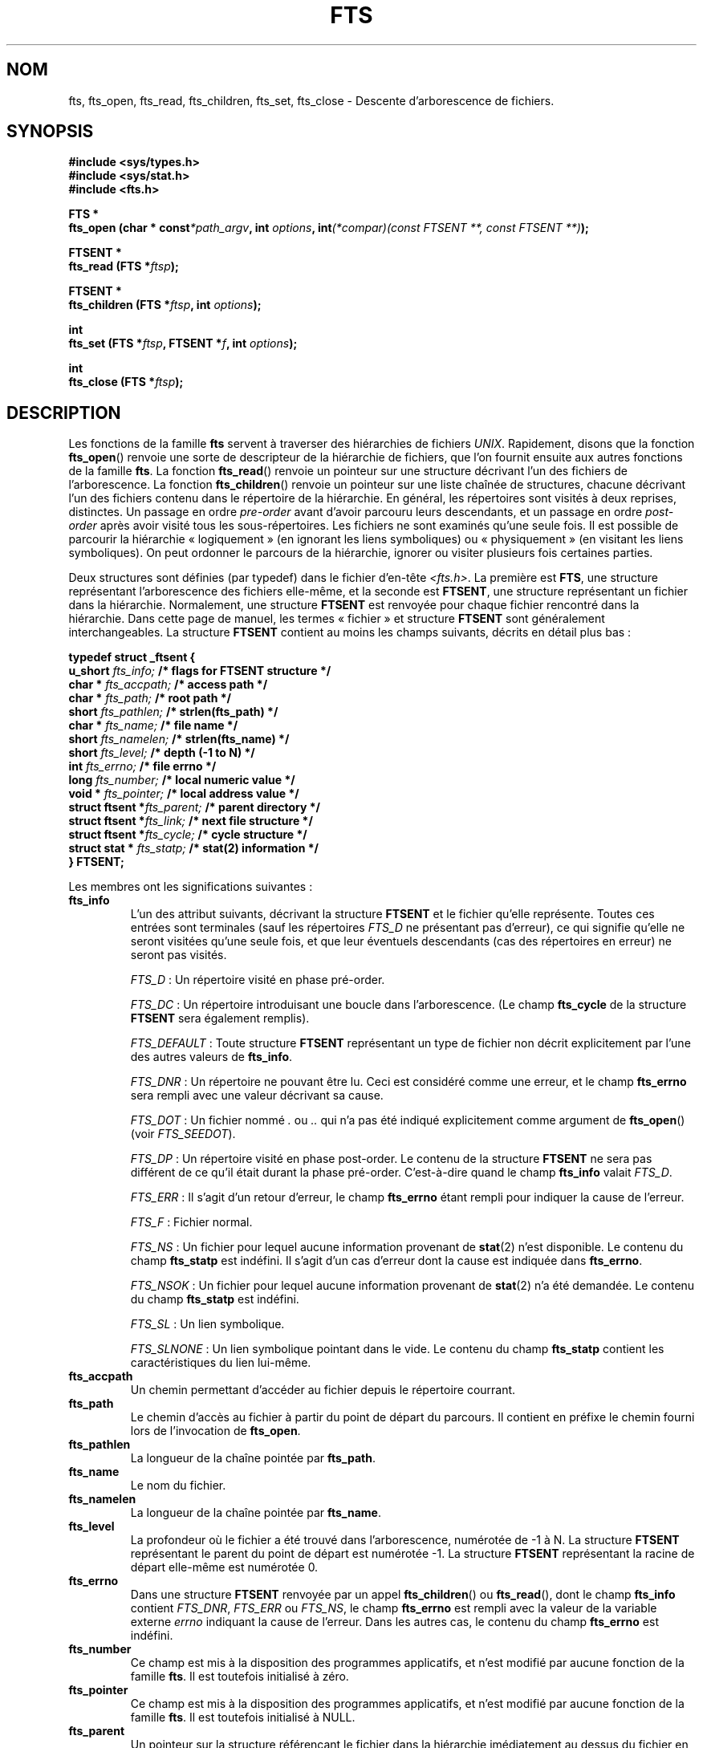 .\"	$NetBSD: fts.3,v 1.13.2.1 1997/11/14 02:09:32 mrg Exp $
.\"
.\" Copyright (c) 1989, 1991, 1993, 1994
.\"	The Regents of the University of California.  All rights reserved.
.\"
.\" Redistribution and use in source and binary forms, with or without
.\" modification, are permitted provided that the following conditions
.\" are met:
.\" 1. Redistributions of source code must retain the above copyright
.\"    notice, this list of conditions and the following disclaimer.
.\" 2. Redistributions in binary form must reproduce the above copyright
.\"    notice, this list of conditions and the following disclaimer in the
.\"    documentation and/or other materials provided with the distribution.
.\" 3. All advertising materials mentioning features or use of this software
.\"    must display the following acknowledgement:
.\"	This product includes software developed by the University of
.\"	California, Berkeley and its contributors.
.\" 4. Neither the name of the University nor the names of its contributors
.\"    may be used to endorse or promote products derived from this software
.\"    without specific prior written permission.
.\"
.\" THIS SOFTWARE IS PROVIDED BY THE REGENTS AND CONTRIBUTORS ``AS IS'' AND
.\" ANY EXPRESS OR IMPLIED WARRANTIES, INCLUDING, BUT NOT LIMITED TO, THE
.\" IMPLIED WARRANTIES OF MERCHANTABILITY AND FITNESS FOR A PARTICULAR PURPOSE
.\" ARE DISCLAIMED.  IN NO EVENT SHALL THE REGENTS OR CONTRIBUTORS BE LIABLE
.\" FOR ANY DIRECT, INDIRECT, INCIDENTAL, SPECIAL, EXEMPLARY, OR CONSEQUENTIAL
.\" DAMAGES (INCLUDING, BUT NOT LIMITED TO, PROCUREMENT OF SUBSTITUTE GOODS
.\" OR SERVICES; LOSS OF USE, DATA, OR PROFITS; OR BUSINESS INTERRUPTION)
.\" HOWEVER CAUSED AND ON ANY THEORY OF LIABILITY, WHETHER IN CONTRACT, STRICT
.\" LIABILITY, OR TORT (INCLUDING NEGLIGENCE OR OTHERWISE) ARISING IN ANY WAY
.\" OUT OF THE USE OF THIS SOFTWARE, EVEN IF ADVISED OF THE POSSIBILITY OF
.\" SUCH DAMAGE.
.\"
.\"     @(#)fts.3	8.5 (Berkeley) 4/16/94
.\" Traduction 01/09/2000 par Christophe Blaess (ccb@club-internet.fr)
.\" Màj 21/07/2003 LDP-1.56
.\" Màj 01/05/2006 LDP-1.67.1
.\"
.TH FTS 3 "16 avril 1994" LDP "Manuel du programmeur Linux"
.SH NOM
fts, fts_open, fts_read, fts_children, fts_set, fts_close \- Descente d'arborescence de fichiers.
.SH SYNOPSIS
.nf
.B #include <sys/types.h>
.B #include <sys/stat.h>
.B #include <fts.h>
.sp
.B  FTS *
.BI "fts_open (char * const" "*path_argv" ", int " "options" ", int"  "(*compar)(const FTSENT **, const FTSENT **)" ");"
.sp
.B  FTSENT *
.BI "fts_read (FTS *" "ftsp" ");"
.sp
.B  FTSENT *
.BI "fts_children (FTS *" "ftsp" ", int " "options" ");"
.sp
.B  int
.BI "fts_set (FTS *" "ftsp" ", FTSENT *" "f" ", int " "options" ");"
.sp
.B  int
.BI "fts_close (FTS *" "ftsp" ");"
.fi
.SH DESCRIPTION
Les fonctions de la famille
.B fts
servent à traverser des hiérarchies de fichiers
.IR UNIX .
Rapidement, disons que la fonction
.BR fts_open ()
renvoie une sorte de descripteur de la hiérarchie de fichiers, que l'on fournit
ensuite aux autres fonctions de la famille
.BR fts .
La fonction
.BR fts_read ()
renvoie un pointeur sur une structure décrivant l'un des fichiers de l'arborescence.
La fonction
.BR fts_children ()
renvoie un pointeur sur une liste chaînée de structures, chacune décrivant l'un des
fichiers contenu dans le répertoire de la hiérarchie.
En général, les répertoires sont visités à deux reprises, distinctes. Un passage en ordre
.I pre-order
avant d'avoir parcouru leurs descendants, et un passage en ordre
.I post-order
après avoir visité tous les sous-répertoires.
Les fichiers ne sont examinés qu'une seule fois.
Il est possible de parcourir la hiérarchie «\ logiquement\ » (en ignorant les liens symboliques) ou
«\ physiquement\ » (en visitant les liens symboliques). On peut ordonner le parcours de la hiérarchie,
ignorer ou visiter plusieurs fois certaines parties.
.PP
Deux structures sont définies (par typedef) dans le fichier d'en-tête
.IR <fts.h> .
La première est
.BR FTS ,
une structure représentant l'arborescence des fichiers elle-même,
et la seconde est
.BR FTSENT ,
une structure représentant un fichier dans la
hiérarchie.
Normalement, une structure
.B FTSENT
est renvoyée pour chaque fichier
rencontré dans la hiérarchie.
Dans cette page de manuel, les termes «\ fichier\ » et structure
.B FTSENT
sont généralement
interchangeables.
La structure
.B FTSENT
contient au moins les champs suivants, décrits en détail
plus bas\ :
.sp
.nf
.B  "typedef struct _ftsent {"
.BI "    u_short " "fts_info;          " "/* flags for FTSENT structure */"
.BI "    char *  " "fts_accpath;       " "/* access path */"
.BI "    char *  " "fts_path;          " "/* root path */"
.BI "    short   " "fts_pathlen;       " "/* strlen(fts_path) */"
.BI "    char *  " "fts_name;          " "/* file name */"
.BI "    short   " "fts_namelen;       " "/* strlen(fts_name) */"
.BI "    short   " "fts_level;         " "/* depth (\-1 to N) */"
.BI "    int     " "fts_errno;         " "/* file errno */"
.BI "    long    " "fts_number;        " "/* local numeric value */"
.BI "    void *  " "fts_pointer;       " "/* local address value */"
.BI "    struct ftsent *" "fts_parent; " "/* parent directory */"
.BI "    struct ftsent *" "fts_link;   " "/* next file structure */"
.BI "    struct ftsent *" "fts_cycle;  " "/* cycle structure */"
.BI "    struct stat *  " "fts_statp;  " "/* stat(2) information */"
.B  "} FTSENT;"
.fi
.PP
Les membres ont les significations suivantes\ :
.TP
.B fts_info
L'un des attribut suivants, décrivant la structure
.B FTSENT
et le fichier
qu'elle représente.
Toutes ces entrées sont terminales (sauf les répertoires
.I FTS_D
ne présentant pas d'erreur), ce qui signifie
qu'elle ne seront visitées qu'une seule fois, et que leur
éventuels descendants (cas des répertoires en erreur) ne seront pas visités.
.sp
.IR FTS_D "\ :"
Un répertoire visité en phase pré-order.
.sp
.IR FTS_DC "\ :"
Un répertoire introduisant une boucle dans l'arborescence.
(Le champ
.B fts_cycle
de la structure
.B FTSENT
sera également remplis).
.sp
.IR FTS_DEFAULT "\ :"
Toute structure
.B  FTSENT
représentant un type de fichier non décrit explicitement par
l'une des autres valeurs de
.BR fts_info .
.sp
.IR FTS_DNR "\ :"
Un répertoire ne pouvant être lu.
Ceci est considéré comme une erreur, et le champ
.B fts_errno
sera rempli avec une valeur décrivant sa cause.
.sp
.IR FTS_DOT "\ :"
Un fichier nommé
.IR "." " ou " ".."
qui n'a pas été indiqué explicitement comme argument de
.BR fts_open ()
(voir
.IR FTS_SEEDOT ).
.sp
.IR FTS_DP "\ :"
Un répertoire visité en phase post-order. Le contenu de la
structure
.B FTSENT
ne sera pas différent de ce qu'il était
durant la phase pré-order. C'est-à-dire quand le champ
.B fts_info
valait
.IR FTS_D .
.sp
.IR FTS_ERR "\ :"
Il s'agit d'un retour d'erreur, le champ
.B fts_errno
étant rempli pour indiquer la cause de l'erreur.
.sp
.IR FTS_F "\ :"
Fichier normal.
.sp
.IR FTS_NS "\ :"
Un fichier pour lequel aucune information provenant de
.BR stat (2)
n'est disponible. Le contenu du champ
.B fts_statp
est indéfini. Il s'agit d'un cas d'erreur dont la cause est indiquée dans
.BR fts_errno .
.sp
.IR FTS_NSOK "\ :"
Un fichier pour lequel aucune information provenant de
.BR stat (2)
n'a été demandée. Le contenu du champ
.B fts_statp
est indéfini.
.sp
.IR FTS_SL "\ :"
Un lien symbolique.
.sp
.IR FTS_SLNONE "\ :"
Un lien symbolique pointant dans le vide.
Le contenu du champ
.B fts_statp
contient les caractéristiques du lien lui-même.
.TP
.B fts_accpath
Un chemin permettant d'accéder au fichier depuis le répertoire courrant.
.TP
.B fts_path
Le chemin d'accès au fichier à partir du point de départ du parcours.
Il contient en préfixe le chemin fourni lors de l'invocation de
.BR fts_open .
.TP
.B fts_pathlen
La longueur de la chaîne pointée par
.BR fts_path .
.TP
.B fts_name
Le nom du fichier.
.TP
.B fts_namelen
La longueur de la chaîne pointée par
.BR fts_name .
.TP
.B fts_level
La profondeur où le fichier a été trouvé dans l'arborescence, numérotée de \-1 à N.
La structure
.B FTSENT
représentant le parent du point de départ est numérotée \-1.
La structure
.B FTSENT
représentant la racine de départ elle-même est numérotée 0.
.TP
.B fts_errno
Dans une structure
.B  FTSENT
renvoyée par un appel
.BR fts_children ()
ou
.BR fts_read (),
dont le champ
.B fts_info
contient
.IR FTS_DNR ,
.I FTS_ERR
ou
.IR FTS_NS ,
le champ
.B  fts_errno
est rempli avec la valeur de la variable externe
.I errno
indiquant la cause de l'erreur.
Dans les autres cas, le contenu du champ
.B fts_errno
est indéfini.
.TP
.B fts_number
Ce champ est mis à la disposition des programmes applicatifs, et
n'est modifié par aucune fonction de la famille
.BR fts .
Il est toutefois initialisé à zéro.
.TP
.B fts_pointer
Ce champ est mis à la disposition des programmes applicatifs, et
n'est modifié par aucune fonction de la famille
.BR fts .
Il est toutefois initialisé à NULL.
.TP
.B fts_parent
Un pointeur sur la structure
.Fa FTSENT
référençant le fichier dans la hiérarchie imédiatement
au dessus du fichier en cours, c'est-à-dire le répertoire auquel il appartient.
Une structure
.B fts_parent
pour le point d'entrée initial est également fournie, mais seuls ses membres
.BR fts_level ,
.B fts_number
et
.BR fts_pointer
sont garantis d'être initialisés.
.TP
.B fts_link
Au retour de la fonction
.BR fts_children (),
le champ
.B fts_link
pointe sur la structure suivante dans la liste chaînée des membres du répertoires,
liste terminée par un NULL.
Dans les autres situations, le contenu du champ
.B fts_link
est indéterminé.
.TP
.B fts_cycle
Si un répertoire introduit une boucle dans la hiérarchie (voir
.IR FTS_DC ),
soit à cause d'un lien physique entre deux répertoires, soit à cause d'un lien
symbolique pointant vers un répertoire, le champ
.B fts_cycle
pointera vers la structure
.B  FTSENT
de la hiérarchie qui référence le même fichier que celui représenté par la structure
.BR FTSENT .
Sinon, le contenu du champ
.B fts_cycle
est indéfini.
.TP
.B fts_statp
Un pointeur vers les informations fournies par
.BR stat (2)
pour le fichier.
.PP
Un tampon unique est utilisé pour tous les chemins d'accès de tous les fichiers
de la hiérarchie.
Ainsi, les champs
.B  fts_path
et
.B fts_accpath
ne sont assurés d'être terminés par un caractère nul
.B que
pour le dernier fichier renvoyé par
.BR fts_read .
.\" To use these fields to reference any files represented by other
.\" .B FTSENT
.\" structures will require that the path buffer be modified using the
.\" information contained in that
.\" .B  FTSENT
.\" structure's
.\" .B  fts_pathlen
.\" field.
.\" Any such modifications should be undone before further calls to
.\" .B  fts_read
.\" are attempted.
Le champ
.B fts_name
est toujour terminé par un caractère nul.
.SH FTS_OPEN
La fonction
.BR fts_open ()
reçoit un pointeur vers une table de chaînes de caractères représentant
un ou plusieurs chemins décrivant la hiérarchie de fichiers à traverser.
Cette table doit se terminer par un pointeur
.BR NULL .
.PP
Il existe un certain nombre d'options, dont au moins une est obligatoire
.RB ( FTS_LOGICAL
ou
.BR FTS_PHYSICAL ).
Les options sont sélectionnées par un
.B OU
logique entre les valeurs suivantes\ :
.TP
.IR FTS_COMFOLLOW "\ :"
Tout lien symbolique spécifié comme racine du parcours sera immédiatement
suivi (déréférencé), que l'option
.I  FTS_LOGICAL
soit aussi indiquée ou non.
.TP
.IR FTS_LOGICAL "\ :"
Renvoyer des structures
.B  FTSENT
concernant les cibles des liens symboliques plutôt que
les liens eux-mêmes. Avec cette option, les seuls liens
symboliques pour lesquels une structure
.B FTSENT
est renvoyée sont ceux pointant dans le vide.
Il
.B faut
préciser soit
.IR  FTS_LOGICAL ,
soit
.IR FTS_PHYSICAL .
.TP
.IR FTS_NOCHDIR "\ :"
Pour optimiser les performances, les fonctions
.BR fts ()
changent de répertoire au cours de la traversée de la hiérarchie de fichiers.
En contrepartie, l'application ne peut pas savoir à l'avance où elle se
trouve durant la traversée. L'option
.I FTS_NOCHDIR
supprime cette optimisation et les fonctions
.B fts
ne changeront pas de répertoire de travail.
Remarquez que les applications ne doivent pas modifier elles-même le répertoire
de travail et essayer d'accéder aux fichiers sans que l'option
.I FTS_NOCHDIR
ne soit spécifiée et que des chemins d'accès absolus soit transmis à
.BR fts_open ().
.TP
.IR FTS_NOSTAT "\ :"
Par défaut, les structures
.B FTSENT
renvoyées contiennent les caractéristiques (voir le champ
.BR statp )
de chaque fichier visité.
Cette option relâche cette contrainte pour optimiser les performances,
en autorisant les fonctions
.B fts
à remplir le champ
.B fts_info
avec
.I FTS_NSOK
et laisser le contenu du membre
.B statp
indéfini.
.TP
.IR FTS_PHYSICAL "\ :"
Les structures
.B  FTSENT
renvoyées concerneront les liens symboliques eux-mêmes
et non pas leurs cibles.
Il
.B faut
indiquer soit
.IR FTS_LOGICAL ,
soit
.I FTS_PHYSICAL
à la fonction
.BR fts_open ().
.TP
.IR FTS_SEEDOT "\ :"
Par défaut, à moins d'être fournis explicitement en argument à
.BR fts_open (),
tout fichier nommé
.I .
ou
.I ..
rencontré dans la hiérarchie est ignoré.
Avec cette option, les routines
.B fts
renvoient des structures
.B FTSENT
pour ces fichiers.
.TP
.IR FTS_XDEV "\ :"
Cette option empêche
.B fts
de descendre dans les répertoires se trouvant sur un périphérique différent
de celui dans lequel le parcours a commencé.
.PP
L'argument
.I compar
spécifie une fonction définie par l'utilisateur pour ordonner la traversée de la hiérarchie.
Elle prend en argument deux pointeurs sur des pointeurs sur des structures
.BR FTSENT ,
et doit renvoyer une valeur négative, nulle, ou positive pour indiquer que le fichier
représenté par le premier argument doit venir avant, à n'importe quel moment, ou après
le fichier référencé par le second argument.
Les champs
.BR fts_accpath ,
.B fts_path
et
.B fts_pathlen
des structures
.B FTSENT
ne doivent
.B jamais
être utilisés dans cette comparaison.
Si le champ
.B fts_info
contient
.I FTS_NS
ou
.IR FTS_NSOK ,
le membre
.B fts_statp
ne doit pas être utilisé non plus.
Si l'argument
.I compar
est
.IR NULL ,
l'ordre de traversée des répertoires est celui de l'argument
.B path_argv
pour les racines, et l'ordre interne des répertoires pour le reste.
.SH FTS_READ
La fonction
.BR fts_read ()
renvoie un pointeur sur une structure
.B FTSENT
décrivant un fichier de la hiérarchie.
Les répertoires lisibles et ne causant pas de boucles sont parcourus au moins
deux foix, une fois en phase pré-order, et une en phase post-order.
Les autres fichiers ne sont examinés qu'une seule fois.
Les liens physiques entre répertoires qui ne causent pas de boucles, ou les liens
symboliques vers des liens symboliques peuvent entrainer des fichiers visités plus
d'une fois, ou des répertoires plus de deux fois.
.PP
Si tous les membres de la hiérarchie ont été examinés,
.BR fts_read ()
renvoie
.I  NULL
et remplit la variable externe
.I errno
avec un 0.
Si une erreur sans rapport avec un fichier particulier se produit,
.BR fts_read ()
renvoie
.I NULL
et remplit
.B errno
en conséquence.
Si une erreur concernant le fichier en cours se produit, un pointeur sur une structure
.B FTSENT
est renvoyé, et
.I errno
peut ou non être rempli (voir
.B fts_info ) .
.PP
Les structures
.B FTSENT
renvoyées par
.BR fts_read ()
peuvent être écrasées après un appel à
.BR fts_close ()
sur le même descripteur de hiérarchie ou après un appel à
.BR fts_read ()
sur la même hiérarchie, sauf si elles représentent un répertoire, auquel cas
elles ne seront pas écrasées avant l'appel
.BR fts_read ()
renvoyant la structure
.B FTSENT
du répertoire en phase post-order.
.SH FTS_CHILDREN
La fonction
.BR fts_children ()
renvoie un pointeur sur la structure
.B FTSENT
décrivant la première entrée d'une liste chaînée terminée par un NULL et
représentant les fichiers se trouvant dans le répertoire indiqué par la dernière structure
.B FTSENT
renvoyée par un appel
.BR fts_read ().
La liste est chaînée par le biais du membre
.B fts_link
de la structure
.BR FTSEN ,
et est ordonnée suivant la routine de comparaison fournie par l'utilisateur, si elle existe.
Des appels répétés à
.BR fts_children ()
recréeront la liste chaînée.
.PP
Un cas particulier se présente si
.BR fts_read ()
n'a pas encore été appelée pour cette hiérarchie. Alors,
.BR fts_children ()
renverra un pointeur sur les fichiers du répertoire logique transmis
.BR fts_open (),
c'est-à-dire les arguments fournis à
.BR fts_open ().
Sinon, si la structure
.B  FTSENT
la plus récemment renvoyée par
.BR fts_read ()
n'est pas un répertoire visité en phase pré-order, ou si le répertoire
ne contient aucun fichier,
.BR fts_children ()
renvoie
.I NULL
et met la variable externe
.I errno
à zéro.
Si une erreur se produit,
.BR fts_children ()
renvoie
.I NULL
et remplit
.I errno
en conséquence.
.PP
Les structures
.B FTSENT
renvoyées par
.BR fts_children ()
peuvent être écrasées après un appel
.BR fts_children (),
.BR fts_close ()
ou
.BR fts_read ()
sur la même hiérarchie de fichiers.
.PP
.I Option
peut contenir l'une des valeurs suivantes\ :
.TP
.IR FTS_NAMEONLY "\ :"
Seuls les noms des fichiers sont nécessaires. Le contenu des membres
des structures de la liste chaînée est indéfini sauf pour
.B fts_name
et
.BR fts_namelen .
.SH FTS_SET
La fonction
.BR fts_set ()
permet à l'application de paramétrer le traitement à venir du fichier
.B f
sur la hiérarchie.
.BR ftsp .
La fonction
.BR fts_set ()
renvoie 0 si elle réussit, et \-1 si une erreur se produit.
.I Option
doit contenir l'une des valeurs suivantes\ :
.TP
.IR FTS_AGAIN "\ :"
Revisiter à nouveau le fichier. N'importe quel type de fichier peut être revisité.
L'appel suivant de
.BR fts_read ()
renverra le fichier indiqué.
Les membres
.B fts_stat
et
.B fts_info
de la structure seront réinitialisés à ce moment, mais aucun autre champ
ne sera modifié.
Cette option n'a de sens que pour le dernier fichier renvoyé par
.BR fts_read ().
L'utilisation habituelle de cette possibilité concerne les répertoires en
phase post-order, qui sont alors ré-examinés (aussi bien en phase pré-order
que post-order), ainsi que leurs descendants.
.TP
.IR FTS_FOLLOW "\ :"
Le fichier référencé doit être un lien symbolique. Si ce fichier est le dernier renvoyé par
.BR fts_read (),
alors l'appel suivant de
.BR fts_read ()
renverra le fichier, avec les champs
.BR fts_info ()
et
.B fts_statp
réinitialisés pour représenter la cible du lien symbolique plutôt que le lien lui-même.
Si le fichier est le dernier renvoyé par
.BR fts_children (),
alors les membres
.B fts_info
et
.B fts_statp
de la structure, lorsqu'elle sera renvoyée par
.BR fts_read (),
représenteront la cible du lien symbolique plutôt que le lien lui-même.
Dans tous les cas, si la cible du lien symbolique n'existe pas, les membres
de la structure ne seront pas modifiés, et le champ
.B fts_info
contiendra
.IR FTS_SLNONE .
Si la cible du lien est un répertoire, il y aura un retour pré-order, suivi
d'un retour pour chaque descendant, suivi d'un retour post-order.
.TP
.IR FTS_SKIP "\ :"
Aucun descendant de ce fichier ne sera visité.
Le fichier doit être le dernier renvoyé par
.BR fts_children ()
ou
.BR fts_read ().
.SH FTS_CLOSE
La fonction
.BR fts_close ()
ferme un descripteur
.I fts
de hiérarchie de fichier, et restitue le répertoire de travail qui était en vigueur lors de l'appel
.BR fts_open ().
La fonction
.BR fts_close ()
renvoie 0 si elle réussit, et \-1 en cas d'erreur.
.SH ERREURS
La fonction
.BR fts_open ()
peut échouer, et mettre dans
.I errno
l'une des erreurs indiquées pour les fonctions
.BR open (2)
et
.BR malloc (3).
.PP
La fonction
.BR fts_close ()
peut échouer, et mettre dans
.I errno
l'une des erreurs indiquées pour les fonctions
.BR chdir (2)
et
.BR close (2).
.PP
Les fonctions
.BR fts_read ()
et
.BR fts_children ()
peuvent échouer, et mettre dans
.I errno
l'une des erreurs indiquées pour les fonctions
.BR chdir (2),
.BR malloc (3),
.BR opendir (3),
.BR readdir (3)
et
.BR stat (2).
.PP
De plus
.BR fts_children (),
.BR fts_open ()
et
.BR fts_set ()
peuvent échouer, et mettre dans
.I errno
l'une des erreurs suivantes\ :
.TP
.IR EINVAL
Une option est invalide.
.SH "VOIR AUSSI"
.BR find (1),
.BR chdir (2),
.BR stat (2),
.BR qsort (3)
.SH "CONFORMITÉ"
BSD 4.4. La famille de fonctions
.B fts
sera peut être incluse dans une future mise à jour de
.BR -p1003.1-88 .
.SH DISPONIBILITÉ
Ces fonctions sont disponibles sous Linux depuis la bibliothèque glibc2.
.SH TRADUCTION
.PP
Ce document est une traduction réalisée par Christophe Blaess
<http://www.blaess.fr/christophe/> le 1er\ septembre\ 2000
et révisée le 2\ mai\ 2006.
.PP
L'équipe de traduction a fait le maximum pour réaliser une adaptation
française de qualité. La version anglaise la plus à jour de ce document est
toujours consultable via la commande\ : «\ \fBLANG=en\ man\ 3\ fts\fR\ ».
N'hésitez pas à signaler à l'auteur ou au traducteur, selon le cas, toute
erreur dans cette page de manuel.
